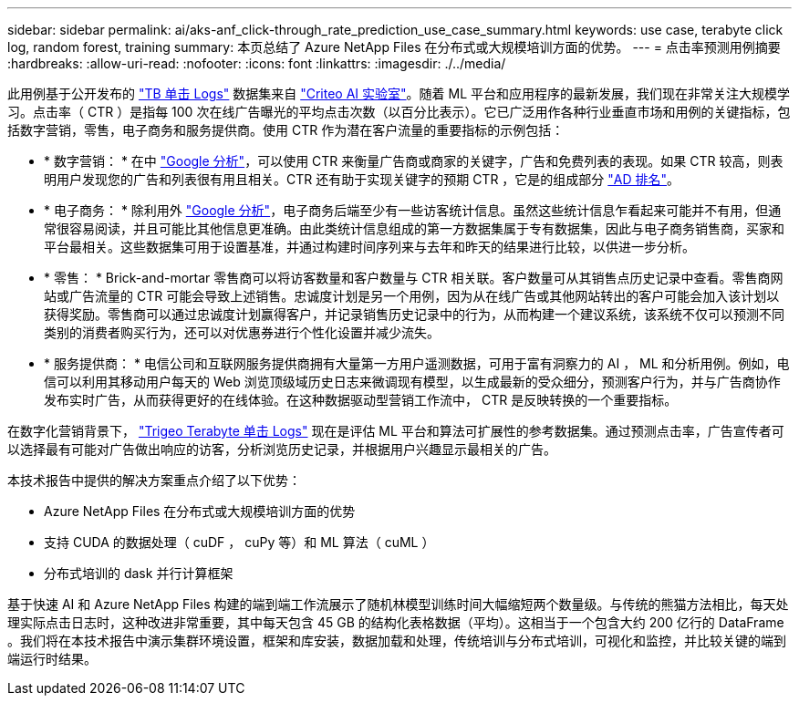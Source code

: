 ---
sidebar: sidebar 
permalink: ai/aks-anf_click-through_rate_prediction_use_case_summary.html 
keywords: use case, terabyte click log, random forest, training 
summary: 本页总结了 Azure NetApp Files 在分布式或大规模培训方面的优势。 
---
= 点击率预测用例摘要
:hardbreaks:
:allow-uri-read: 
:nofooter: 
:icons: font
:linkattrs: 
:imagesdir: ./../media/


[role="lead"]
此用例基于公开发布的 http://labs.criteo.com/2013/12/download-terabyte-click-logs/["TB 单击 Logs"^] 数据集来自 https://ailab.criteo.com/["Criteo AI 实验室"^]。随着 ML 平台和应用程序的最新发展，我们现在非常关注大规模学习。点击率（ CTR ）是指每 100 次在线广告曝光的平均点击次数（以百分比表示）。它已广泛用作各种行业垂直市场和用例的关键指标，包括数字营销，零售，电子商务和服务提供商。使用 CTR 作为潜在客户流量的重要指标的示例包括：

* * 数字营销： * 在中 https://support.google.com/google-ads/answer/2615875?hl=en["Google 分析"^]，可以使用 CTR 来衡量广告商或商家的关键字，广告和免费列表的表现。如果 CTR 较高，则表明用户发现您的广告和列表很有用且相关。CTR 还有助于实现关键字的预期 CTR ，它是的组成部分 https://support.google.com/google-ads/answer/1752122?hl=en["AD 排名"^]。
* * 电子商务： * 除利用外 https://analytics.google.com/analytics/web/provision/#/provision["Google 分析"^]，电子商务后端至少有一些访客统计信息。虽然这些统计信息乍看起来可能并不有用，但通常很容易阅读，并且可能比其他信息更准确。由此类统计信息组成的第一方数据集属于专有数据集，因此与电子商务销售商，买家和平台最相关。这些数据集可用于设置基准，并通过构建时间序列来与去年和昨天的结果进行比较，以供进一步分析。
* * 零售： * Brick-and-mortar 零售商可以将访客数量和客户数量与 CTR 相关联。客户数量可从其销售点历史记录中查看。零售商网站或广告流量的 CTR 可能会导致上述销售。忠诚度计划是另一个用例，因为从在线广告或其他网站转出的客户可能会加入该计划以获得奖励。零售商可以通过忠诚度计划赢得客户，并记录销售历史记录中的行为，从而构建一个建议系统，该系统不仅可以预测不同类别的消费者购买行为，还可以对优惠券进行个性化设置并减少流失。
* * 服务提供商： * 电信公司和互联网服务提供商拥有大量第一方用户遥测数据，可用于富有洞察力的 AI ， ML 和分析用例。例如，电信可以利用其移动用户每天的 Web 浏览顶级域历史日志来微调现有模型，以生成最新的受众细分，预测客户行为，并与广告商协作发布实时广告，从而获得更好的在线体验。在这种数据驱动型营销工作流中， CTR 是反映转换的一个重要指标。


在数字化营销背景下， http://labs.criteo.com/2013/12/download-terabyte-click-logs/["Trigeo Terabyte 单击 Logs"^] 现在是评估 ML 平台和算法可扩展性的参考数据集。通过预测点击率，广告宣传者可以选择最有可能对广告做出响应的访客，分析浏览历史记录，并根据用户兴趣显示最相关的广告。

本技术报告中提供的解决方案重点介绍了以下优势：

* Azure NetApp Files 在分布式或大规模培训方面的优势
* 支持 CUDA 的数据处理（ cuDF ， cuPy 等）和 ML 算法（ cuML ）
* 分布式培训的 dask 并行计算框架


基于快速 AI 和 Azure NetApp Files 构建的端到端工作流展示了随机林模型训练时间大幅缩短两个数量级。与传统的熊猫方法相比，每天处理实际点击日志时，这种改进非常重要，其中每天包含 45 GB 的结构化表格数据（平均）。这相当于一个包含大约 200 亿行的 DataFrame 。我们将在本技术报告中演示集群环境设置，框架和库安装，数据加载和处理，传统培训与分布式培训，可视化和监控，并比较关键的端到端运行时结果。
